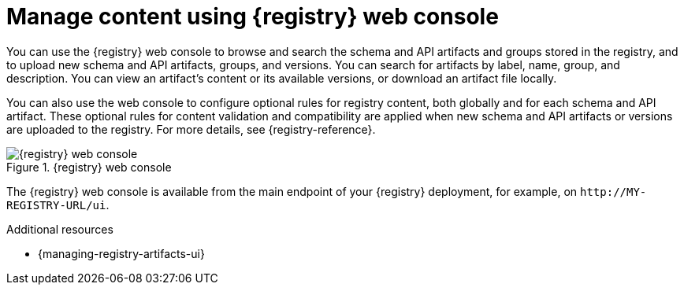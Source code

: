 // Metadata created by nebel

[id="registry-web-console"]
= Manage content using {registry} web console

You can use the {registry} web console to browse and search the schema and API artifacts and groups stored in the registry, and to upload new schema and API artifacts, groups, and versions. You can search for artifacts by label, name, group, and description. You can view an artifact’s content or its available versions, or download an artifact file locally.

You can also use the web console to configure optional rules for registry content, both globally and for each schema and API artifact. These optional rules for content validation and compatibility are applied when new schema and API artifacts or versions are uploaded to the registry. For more details, see {registry-reference}.

.{registry} web console
image::images/getting-started/registry-web-console.png[{registry} web console]

The {registry} web console is available from the main endpoint of your {registry} deployment, for example, on `\http://MY-REGISTRY-URL/ui`. 

.Additional resources
 * {managing-registry-artifacts-ui}
